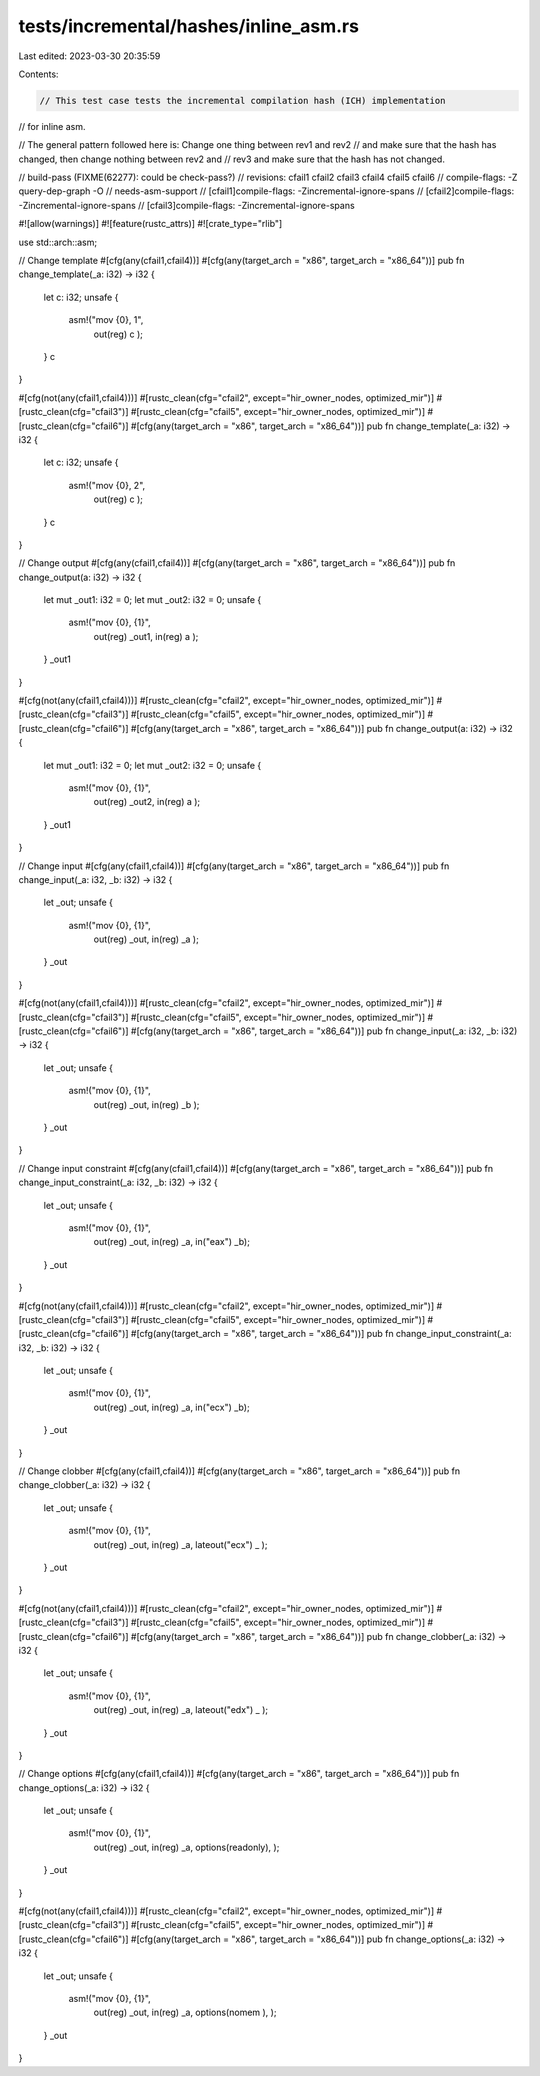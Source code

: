 tests/incremental/hashes/inline_asm.rs
======================================

Last edited: 2023-03-30 20:35:59

Contents:

.. code-block:: rs

    // This test case tests the incremental compilation hash (ICH) implementation
// for inline asm.

// The general pattern followed here is: Change one thing between rev1 and rev2
// and make sure that the hash has changed, then change nothing between rev2 and
// rev3 and make sure that the hash has not changed.

// build-pass (FIXME(62277): could be check-pass?)
// revisions: cfail1 cfail2 cfail3 cfail4 cfail5 cfail6
// compile-flags: -Z query-dep-graph -O
// needs-asm-support
// [cfail1]compile-flags: -Zincremental-ignore-spans
// [cfail2]compile-flags: -Zincremental-ignore-spans
// [cfail3]compile-flags: -Zincremental-ignore-spans

#![allow(warnings)]
#![feature(rustc_attrs)]
#![crate_type="rlib"]

use std::arch::asm;

// Change template
#[cfg(any(cfail1,cfail4))]
#[cfg(any(target_arch = "x86", target_arch = "x86_64"))]
pub fn change_template(_a: i32) -> i32 {
    let c: i32;
    unsafe {
        asm!("mov {0}, 1",
             out(reg) c
             );
    }
    c
}

#[cfg(not(any(cfail1,cfail4)))]
#[rustc_clean(cfg="cfail2", except="hir_owner_nodes, optimized_mir")]
#[rustc_clean(cfg="cfail3")]
#[rustc_clean(cfg="cfail5", except="hir_owner_nodes, optimized_mir")]
#[rustc_clean(cfg="cfail6")]
#[cfg(any(target_arch = "x86", target_arch = "x86_64"))]
pub fn change_template(_a: i32) -> i32 {
    let c: i32;
    unsafe {
        asm!("mov {0}, 2",
             out(reg) c
             );
    }
    c
}



// Change output
#[cfg(any(cfail1,cfail4))]
#[cfg(any(target_arch = "x86", target_arch = "x86_64"))]
pub fn change_output(a: i32) -> i32 {
    let mut _out1: i32 = 0;
    let mut _out2: i32 = 0;
    unsafe {
        asm!("mov {0}, {1}",
             out(reg) _out1,
             in(reg) a
             );
    }
    _out1
}

#[cfg(not(any(cfail1,cfail4)))]
#[rustc_clean(cfg="cfail2", except="hir_owner_nodes, optimized_mir")]
#[rustc_clean(cfg="cfail3")]
#[rustc_clean(cfg="cfail5", except="hir_owner_nodes, optimized_mir")]
#[rustc_clean(cfg="cfail6")]
#[cfg(any(target_arch = "x86", target_arch = "x86_64"))]
pub fn change_output(a: i32) -> i32 {
    let mut _out1: i32 = 0;
    let mut _out2: i32 = 0;
    unsafe {
        asm!("mov {0}, {1}",
             out(reg) _out2,
             in(reg) a
             );
    }
    _out1
}



// Change input
#[cfg(any(cfail1,cfail4))]
#[cfg(any(target_arch = "x86", target_arch = "x86_64"))]
pub fn change_input(_a: i32, _b: i32) -> i32 {
    let _out;
    unsafe {
        asm!("mov {0}, {1}",
             out(reg) _out,
             in(reg) _a
             );
    }
    _out
}

#[cfg(not(any(cfail1,cfail4)))]
#[rustc_clean(cfg="cfail2", except="hir_owner_nodes, optimized_mir")]
#[rustc_clean(cfg="cfail3")]
#[rustc_clean(cfg="cfail5", except="hir_owner_nodes, optimized_mir")]
#[rustc_clean(cfg="cfail6")]
#[cfg(any(target_arch = "x86", target_arch = "x86_64"))]
pub fn change_input(_a: i32, _b: i32) -> i32 {
    let _out;
    unsafe {
        asm!("mov {0}, {1}",
             out(reg) _out,
             in(reg) _b
             );
    }
    _out
}



// Change input constraint
#[cfg(any(cfail1,cfail4))]
#[cfg(any(target_arch = "x86", target_arch = "x86_64"))]
pub fn change_input_constraint(_a: i32, _b: i32) -> i32 {
    let _out;
    unsafe {
        asm!("mov {0}, {1}",
             out(reg) _out,
             in(reg) _a,
             in("eax") _b);
    }
    _out
}

#[cfg(not(any(cfail1,cfail4)))]
#[rustc_clean(cfg="cfail2", except="hir_owner_nodes, optimized_mir")]
#[rustc_clean(cfg="cfail3")]
#[rustc_clean(cfg="cfail5", except="hir_owner_nodes, optimized_mir")]
#[rustc_clean(cfg="cfail6")]
#[cfg(any(target_arch = "x86", target_arch = "x86_64"))]
pub fn change_input_constraint(_a: i32, _b: i32) -> i32 {
    let _out;
    unsafe {
        asm!("mov {0}, {1}",
             out(reg) _out,
             in(reg) _a,
             in("ecx") _b);
    }
    _out
}


// Change clobber
#[cfg(any(cfail1,cfail4))]
#[cfg(any(target_arch = "x86", target_arch = "x86_64"))]
pub fn change_clobber(_a: i32) -> i32 {
    let _out;
    unsafe {
        asm!("mov {0}, {1}",
             out(reg) _out,
             in(reg) _a,
             lateout("ecx") _
             );
    }
    _out
}

#[cfg(not(any(cfail1,cfail4)))]
#[rustc_clean(cfg="cfail2", except="hir_owner_nodes, optimized_mir")]
#[rustc_clean(cfg="cfail3")]
#[rustc_clean(cfg="cfail5", except="hir_owner_nodes, optimized_mir")]
#[rustc_clean(cfg="cfail6")]
#[cfg(any(target_arch = "x86", target_arch = "x86_64"))]
pub fn change_clobber(_a: i32) -> i32 {
    let _out;
    unsafe {
        asm!("mov {0}, {1}",
             out(reg) _out,
             in(reg) _a,
             lateout("edx") _
             );
    }
    _out
}



// Change options
#[cfg(any(cfail1,cfail4))]
#[cfg(any(target_arch = "x86", target_arch = "x86_64"))]
pub fn change_options(_a: i32) -> i32 {
    let _out;
    unsafe {
        asm!("mov {0}, {1}",
             out(reg) _out,
             in(reg) _a,
             options(readonly),
             );
    }
    _out
}

#[cfg(not(any(cfail1,cfail4)))]
#[rustc_clean(cfg="cfail2", except="hir_owner_nodes, optimized_mir")]
#[rustc_clean(cfg="cfail3")]
#[rustc_clean(cfg="cfail5", except="hir_owner_nodes, optimized_mir")]
#[rustc_clean(cfg="cfail6")]
#[cfg(any(target_arch = "x86", target_arch = "x86_64"))]
pub fn change_options(_a: i32) -> i32 {
    let _out;
    unsafe {
        asm!("mov {0}, {1}",
             out(reg) _out,
             in(reg) _a,
             options(nomem   ),
             );
    }
    _out
}


